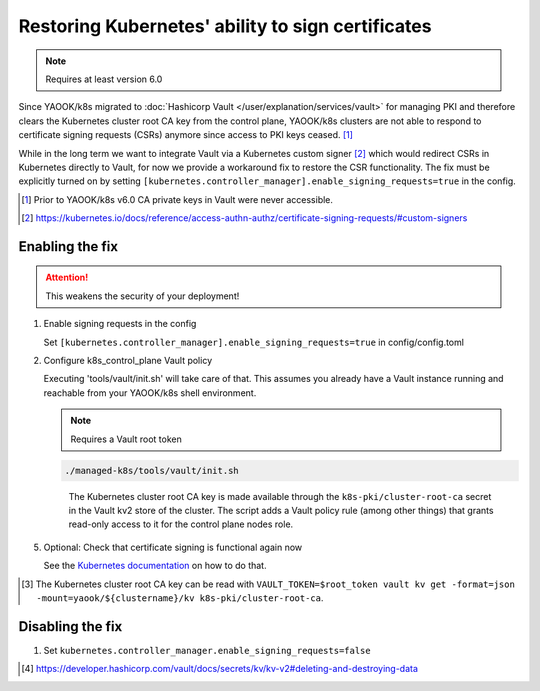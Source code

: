 Restoring Kubernetes' ability to sign certificates
==================================================

.. note::

   Requires at least version 6.0


Since YAOOK/k8s migrated
to :doc:`Hashicorp Vault </user/explanation/services/vault>` for managing PKI
and therefore clears the Kubernetes cluster root CA key from the control plane,
YAOOK/k8s clusters are not able to respond
to certificate signing requests (CSRs) anymore
since access to PKI keys ceased. [1]_

While in the long term we want to integrate Vault via a Kubernetes custom signer [2]_
which would redirect CSRs in Kubernetes directly to Vault,
for now we provide a workaround fix to restore the CSR functionality.
The fix must be explicitly turned on
by setting ``[kubernetes.controller_manager].enable_signing_requests=true`` in the config.

.. [1] Prior to YAOOK/k8s v6.0 CA private keys in Vault were never accessible.
.. [2] https://kubernetes.io/docs/reference/access-authn-authz/certificate-signing-requests/#custom-signers


Enabling the fix
----------------

.. attention::

   This weakens the security of your deployment!


1. Enable signing requests in the config

   Set ``[kubernetes.controller_manager].enable_signing_requests=true`` in config/config.toml

2. Configure k8s_control_plane Vault policy

   Executing 'tools/vault/init.sh' will take care of that.
   This assumes you already have a Vault instance running
   and reachable from your YAOOK/k8s shell environment.

   .. note::

      Requires a Vault root token

   .. code:: shell

      ./managed-k8s/tools/vault/init.sh

   ..

      The Kubernetes cluster root CA key is made available
      through the ``k8s-pki/cluster-root-ca`` secret
      in the Vault kv2 store of the cluster.
      The script adds a Vault policy rule (among other things)
      that grants read-only access to it for the control plane nodes role.


.. tabs::

   .. tab:: For a to be created cluster

      3. Create the Kubernetes cluster root CA and backup its key

         Executing 'tools/vault/mkcluster-root.sh' will take care of that.

         .. note::

            Requires a Vault root token

         .. code:: shell

            ./managed-k8s/tools/vault/mkcluster-root.sh

         ..

            The script creates the Kubernetes cluster root CA
            and backs up its private key
            to ``k8s-pki/cluster-root-ca`` in the Vault kv2 store of the cluster [3]_.


      4. Build the cluster
         using the :ref:`apply-all action <actions-references.apply-allsh>`

         This will copy and configure the Kubernetes cluster root CA key
         from Vault's kv2 store on all control plane nodes.


   .. tab:: For an existing cluster

      3. Recreate the Kubernetes cluster root CA and backup its key

         You must perform a complete root CA rotation,
         see :doc:`/user/guide/vault/vault-ca-rotation`

         Executing the preparation phase of 'tools/vault/rotate-root-ca-root.sh'
         will backup the Kubernetes cluster root CA key
         to ``k8s-pki/cluster-root-ca`` in the Vault kv2 store of the cluster [3]_.
         when the CA is recreated.

         .. tip:: SHORTCUT

            If you have access to the current CA key
            you may skip the root CA rotation
            and instead manually upload it to Vault's kv2 store:

            .. code:: shell

               clustername="$(yq --raw-output .vault_cluster_name inventory/yaook-k8s/group_vars/all/vault-backend.yaml)"
               vault kv put -mount="yaook/${clustername}/kv" k8s-pki/cluster-root-ca private_key=@current-ca.key


         .. tip:: SHORTCUT

            If you previously had the fix enabled and disabled it again
            and since then did not change the Kubernetes cluster root CA
            you may try to undelete the CA key in Vault's kv2 store:

            .. code:: shell

               clustername="$(yq --raw-output .vault_cluster_name inventory/yaook-k8s/group_vars/all/vault-backend.yaml)"
               export VAULT_TOKEN=$root_token
               ca_key_version="$(vault kv get -format=json -mount=yaook/${clustername}/kv k8s-pki/cluster-root-ca | jq .data.metadata.version)"
               vault kv undelete -versions="${ca_key_version}" -mount=yaook/${clustername}/kv k8s-pki/cluster-root-ca


      4. Run at least the ``k8s-master`` tag
         of the :ref:`apply-k8s-core action <actions-references.apply-k8s-coresh>`

         .. code:: shell

            AFLAGS="--tags k8s-master" ./managed-k8s/actions/apply-k8s-core.sh

         This will copy and configure the Kubernetes cluster root CA key
         from Vault's kv2 store on all control plane nodes.


5. Optional: Check that certificate signing is functional again now

   See the `Kubernetes documentation <https://kubernetes.io/docs/reference/access-authn-authz/certificate-signing-requests/>`_
   on how to do that.


.. [3] The Kubernetes cluster root CA key can be read with
       ``VAULT_TOKEN=$root_token vault kv get -format=json -mount=yaook/${clustername}/kv k8s-pki/cluster-root-ca``.


Disabling the fix
-----------------

1. Set ``kubernetes.controller_manager.enable_signing_requests=false``

   .. code:: shell
      # If you're using config.toml:
      tomlq --in-place --toml-output '.kubernetes.controller_manager.enable_signing_requests=false' config/config.toml


.. tabs::

   .. tab:: For a to be created cluster

      2. Nothing to care about, go ahead as normal


   .. tab:: For an existing cluster

      2. Run at least the ``k8s-master`` tag
         of the :ref:`apply-k8s-core action <actions-references.apply-k8s-coresh>`

         .. note::

            Requires a Vault root token

         .. code:: shell

            AFLAGS="--tags k8s-master" ./managed-k8s/actions/apply-k8s-core.sh

         This will delete and deconfigure the Kubernetes cluster root CA key
         on all control plane nodes
         AND delete the backup in Vault's kv2 store (this requires a Vault root token).


         .. note::

            The key backup is not destroyed [4]_,
            you may still undelete it again later:

            .. note::

               Requires a Vault root token

            .. code:: shell

               clustername="$(yq --raw-output .vault_cluster_name inventory/yaook-k8s/group_vars/all/vault-backend.yaml)"
               ca_key_version="$(vault kv get -format=json -mount=yaook/${clustername}/kv k8s-pki/cluster-root-ca | jq .data.metadata.version)"
               vault kv undelete -versions="${ca_key_version}" -mount=yaook/${clustername}/kv k8s-pki/cluster-root-ca


            If you wish to completely remove the key backup from Vault, run:

            .. note::

               Requires a Vault root token

            .. code:: shell

               clustername="$(yq --raw-output .vault_cluster_name inventory/yaook-k8s/group_vars/all/vault-backend.yaml)"
               vault kv destroy -mount=yaook/${clustername}/kv \
                   -versions="0,$(
                       vault kv metadata get -format=json -mount=yaook/${clustername}/kv k8s-pki/cluster-root-ca \
                       | jq '.data.versions | keys_unsorted[] |  tonumber' | tr '\n' ','
                   )" \
                   k8s-pki/cluster-root-ca \
               && vault kv metadata delete -mount=yaook/${clustername}/kv k8s-pki/cluster-root-ca


.. [4] https://developer.hashicorp.com/vault/docs/secrets/kv/kv-v2#deleting-and-destroying-data
